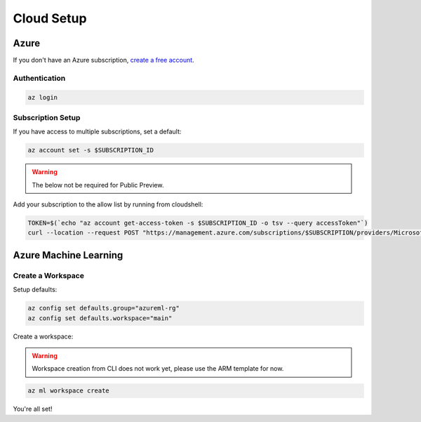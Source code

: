 Cloud Setup
===========

Azure
-----

If you don't have an Azure subscription, `create a free account <https://aka.ms/amlfree>`_.

Authentication
~~~~~~~~~~~~~~

.. code-block:: console

    az login

Subscription Setup
~~~~~~~~~~~~~~~~~~

If you have access to multiple subscriptions, set a default:

.. code-block:: console

    az account set -s $SUBSCRIPTION_ID

.. warning::
    The below not be required for Public Preview.

Add your subscription to the allow list by running from cloudshell:

.. code-block:: console

    TOKEN=$(`echo "az account get-access-token -s $SUBSCRIPTION_ID -o tsv --query accessToken"`)
    curl --location --request POST "https://management.azure.com/subscriptions/$SUBSCRIPTION/providers/Microsoft.Features/providers/Microsoft.MachineLearningServices/features/MFE/register?api-version=2015-12-01" --header "Authorization: Bearer $TOKEN" --header 'Content-Length: 0'

Azure Machine Learning
----------------------

Create a Workspace
~~~~~~~~~~~~~~~~~~

Setup defaults:

.. code-block:: console

    az config set defaults.group="azureml-rg"
    az config set defaults.workspace="main"

Create a workspace:

.. warning::
    Workspace creation from CLI does not work yet, please use the ARM template for now.

.. image:: https://raw.githubusercontent.com/Azure/azure-quickstart-templates/master/1-CONTRIBUTION-GUIDE/images/deploytoazure.svg?sanitize=true
    :target: https://portal.azure.com/#create/Microsoft.Template/uri/https%3A%2F%2Fmldevplatv2.blob.core.windows.net%2Fcli%2Fazuredeploy.json

.. code-block:: console

    az ml workspace create

You're all set!
